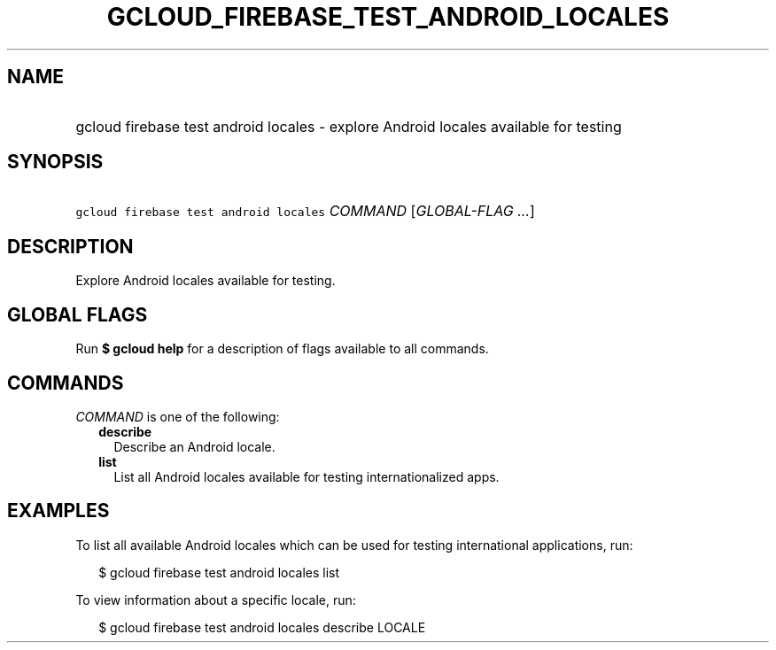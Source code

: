 
.TH "GCLOUD_FIREBASE_TEST_ANDROID_LOCALES" 1



.SH "NAME"
.HP
gcloud firebase test android locales \- explore Android locales available for testing



.SH "SYNOPSIS"
.HP
\f5gcloud firebase test android locales\fR \fICOMMAND\fR [\fIGLOBAL\-FLAG\ ...\fR]



.SH "DESCRIPTION"

Explore Android locales available for testing.



.SH "GLOBAL FLAGS"

Run \fB$ gcloud help\fR for a description of flags available to all commands.



.SH "COMMANDS"

\f5\fICOMMAND\fR\fR is one of the following:

.RS 2m
.TP 2m
\fBdescribe\fR
Describe an Android locale.

.TP 2m
\fBlist\fR
List all Android locales available for testing internationalized apps.


.RE
.sp

.SH "EXAMPLES"

To list all available Android locales which can be used for testing
international applications, run:

.RS 2m
$ gcloud firebase test android locales list
.RE

To view information about a specific locale, run:

.RS 2m
$ gcloud firebase test android locales describe LOCALE
.RE

